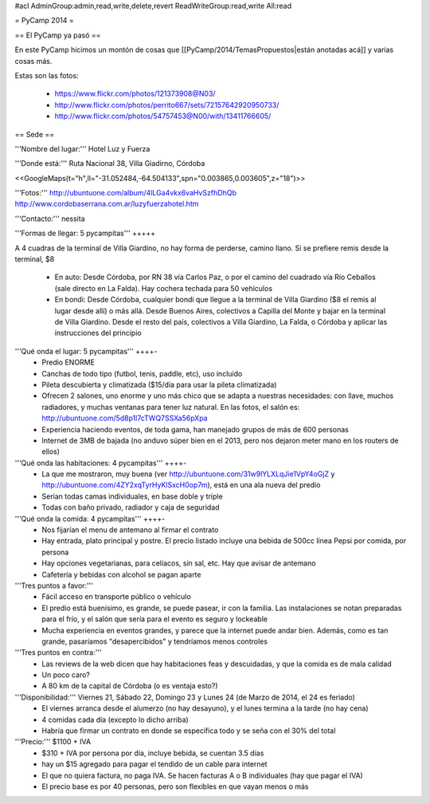 #acl AdminGroup:admin,read,write,delete,revert ReadWriteGroup:read,write All:read 

= PyCamp 2014 =

== El PyCamp ya pasó ==

En este PyCamp hicimos un montón de cosas que [[PyCamp/2014/TemasPropuestos|están anotadas acá]] y varias cosas más.

Estas son las fotos:

 * https://www.flickr.com/photos/121373908@N03/
 * http://www.flickr.com/photos/perrito667/sets/72157642920950733/
 * http://www.flickr.com/photos/54757453@N00/with/13411766605/


== Sede ==

'''Nombre del lugar:''' Hotel Luz y Fuerza

'''Donde está:''' Ruta Nacional 38, Villa Giadirno, Córdoba

<<GoogleMaps(t="h",ll="-31.052484,-64.504133",spn="0.003865,0.003605",z="18")>>

'''Fotos:''' http://ubuntuone.com/album/4lLGa4vkx6vaHvSzfhDhQb http://www.cordobaserrana.com.ar/luzyfuerzahotel.htm

'''Contacto:''' nessita

'''Formas de llegar: 5 pycampitas''' +++++

A 4 cuadras de la terminal de Villa Giardino, no hay forma de perderse, camino llano. Si se prefiere remis desde la terminal, $8

  * En auto: Desde Córdoba, por RN 38 vía Carlos Paz, o por el camino del cuadrado vía Río Ceballos (sale directo en La Falda). Hay cochera techada para 50 vehículos
  * En bondi: Desde Córdoba, cualquier bondi que llegue a la terminal de Villa Giardino ($8 el remis al lugar desde allí) o más allá. Desde Buenos Aires, colectivos a Capilla del Monte y bajar en la terminal de Villa Giardino. Desde el resto del país, colectivos a Villa Giardino, La Falda, o Córdoba y aplicar las instrucciones del principio

'''Qué onda el lugar: 5 pycampitas''' ++++-
  * Predio ENORME
  * Canchas de todo tipo (futbol, tenis, paddle, etc), uso incluido
  * Pileta descubierta y climatizada ($15/día para usar la pileta climatizada)
  * Ofrecen 2 salones, uno enorme y uno más chico que se adapta a nuestras necesidades: con llave, muchos radiadores, y muchas ventanas para tener luz natural. En las fotos, el salón es: http://ubuntuone.com/5d8p1l7cTWQ7SSXa56pXpa
  * Experiencia haciendo eventos, de toda gama, han manejado grupos de más de 600 personas
  * Internet de 3MB de bajada (no anduvo súper bien en el 2013, pero nos dejaron meter mano en los routers de ellos)

'''Qué onda las habitaciones: 4 pycampitas''' ++++-
  * La que me mostraron, muy buena (ver http://ubuntuone.com/31w9lYLXLqJie1VpY4oGjZ y http://ubuntuone.com/4ZY2xqTyrHyKlSxcH0op7m), está en una ala nueva del predio
  * Serían todas camas individuales, en base doble y triple
  * Todas con baño privado, radiador y caja de seguridad

'''Qué onda la comida: 4 pycampitas''' ++++-
  * Nos fijarían el menu de antemano al firmar el contrato
  * Hay entrada, plato principal y postre. El precio listado incluye una bebida de 500cc línea Pepsi por comida, por persona
  * Hay opciones vegetarianas, para celíacos, sin sal, etc. Hay que avisar de antemano
  * Cafetería y bebidas con alcohol se pagan aparte

'''Tres puntos a favor:'''
  * Fácil acceso en transporte público o vehículo
  * El predio está buenísimo, es grande, se puede pasear, ir con la familia. Las instalaciones se notan preparadas para el frío, y el salón que sería para el evento es seguro y lockeable
  * Mucha experiencia en eventos grandes, y parece que la internet puede andar bien. Además, como es tan grande, pasaríamos "desapercibidos" y tendríamos menos controles

'''Tres puntos en contra:'''
  * Las reviews de la web dicen que hay habitaciones feas y descuidadas, y que la comida es de mala calidad
  * Un poco caro?
  * A 80 km de la capital de Córdoba (o es ventaja esto?)

'''Disponibilidad:''' Viernes 21, Sábado 22, Domingo 23 y Lunes 24 (de Marzo de 2014, el 24 es feriado)
  * El viernes arranca desde el alumerzo (no hay desayuno), y el lunes termina a la tarde (no hay cena)
  * 4 comidas cada día (excepto lo dicho arriba)
  * Habría que firmar un contrato en donde se especifica todo y se seña con el 30% del total

'''Precio:''' $1100 + IVA
  * $310 + IVA por persona por día, incluye bebida, se cuentan 3.5 días
  * hay un $15 agregado para pagar el tendido de un cable para internet
  * El que no quiera factura, no paga IVA. Se hacen facturas A o B individuales (hay que pagar el IVA)
  * El precio base es por 40 personas, pero son flexibles en que vayan menos o más
